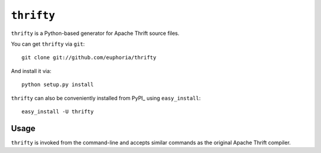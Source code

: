 ===========
``thrifty``
===========

``thrifty`` is a Python-based generator for Apache Thrift source files.

You can get ``thrifty`` via ``git``::

    git clone git://github.com/euphoria/thrifty

And install it via::

    python setup.py install

``thrifty`` can also be conveniently installed from PyPI_ using ``easy_install``::

    easy_install -U thrifty

Usage
=====

``thrifty`` is invoked from the command-line and accepts similar commands as
the original Apache Thrift compiler.
